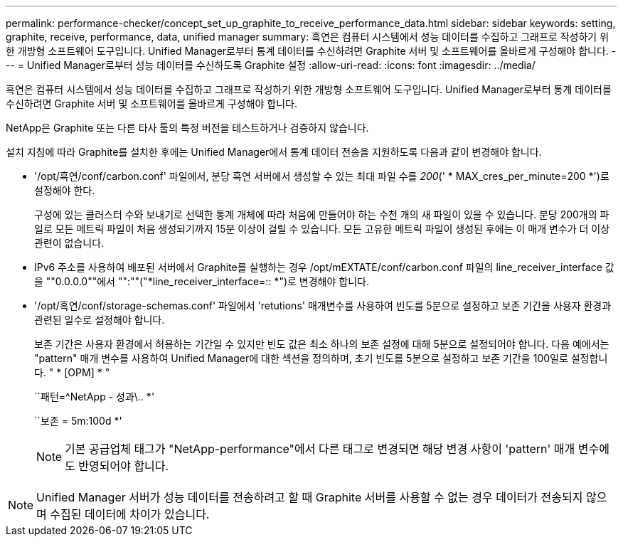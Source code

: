 ---
permalink: performance-checker/concept_set_up_graphite_to_receive_performance_data.html 
sidebar: sidebar 
keywords: setting, graphite, receive, performance, data, unified manager 
summary: 흑연은 컴퓨터 시스템에서 성능 데이터를 수집하고 그래프로 작성하기 위한 개방형 소프트웨어 도구입니다. Unified Manager로부터 통계 데이터를 수신하려면 Graphite 서버 및 소프트웨어를 올바르게 구성해야 합니다. 
---
= Unified Manager로부터 성능 데이터를 수신하도록 Graphite 설정
:allow-uri-read: 
:icons: font
:imagesdir: ../media/


[role="lead"]
흑연은 컴퓨터 시스템에서 성능 데이터를 수집하고 그래프로 작성하기 위한 개방형 소프트웨어 도구입니다. Unified Manager로부터 통계 데이터를 수신하려면 Graphite 서버 및 소프트웨어를 올바르게 구성해야 합니다.

NetApp은 Graphite 또는 다른 타사 툴의 특정 버전을 테스트하거나 검증하지 않습니다.

설치 지침에 따라 Graphite를 설치한 후에는 Unified Manager에서 통계 데이터 전송을 지원하도록 다음과 같이 변경해야 합니다.

* '/opt/흑연/conf/carbon.conf' 파일에서, 분당 흑연 서버에서 생성할 수 있는 최대 파일 수를 _200_(' * MAX_cres_per_minute=200 *')로 설정해야 한다.
+
구성에 있는 클러스터 수와 보내기로 선택한 통계 개체에 따라 처음에 만들어야 하는 수천 개의 새 파일이 있을 수 있습니다. 분당 200개의 파일로 모든 메트릭 파일이 처음 생성되기까지 15분 이상이 걸릴 수 있습니다. 모든 고유한 메트릭 파일이 생성된 후에는 이 매개 변수가 더 이상 관련이 없습니다.

* IPv6 주소를 사용하여 배포된 서버에서 Graphite를 실행하는 경우 /opt/mEXTATE/conf/carbon.conf 파일의 line_receiver_interface 값을 ""0.0.0.0""에서 "":""("*line_receiver_interface=:: *")로 변경해야 합니다.
* '/opt/흑연/conf/storage-schemas.conf' 파일에서 'retutions' 매개변수를 사용하여 빈도를 5분으로 설정하고 보존 기간을 사용자 환경과 관련된 일수로 설정해야 합니다.
+
보존 기간은 사용자 환경에서 허용하는 기간일 수 있지만 빈도 값은 최소 하나의 보존 설정에 대해 5분으로 설정되어야 합니다. 다음 예에서는 "pattern" 매개 변수를 사용하여 Unified Manager에 대한 섹션을 정의하며, 초기 빈도를 5분으로 설정하고 보존 기간을 100일로 설정합니다. " * [OPM] * "

+
``패턴=^NetApp - 성과\.. *'

+
``보존 = 5m:100d *'

+
[NOTE]
====
기본 공급업체 태그가 "NetApp-performance"에서 다른 태그로 변경되면 해당 변경 사항이 'pattern' 매개 변수에도 반영되어야 합니다.

====


[NOTE]
====
Unified Manager 서버가 성능 데이터를 전송하려고 할 때 Graphite 서버를 사용할 수 없는 경우 데이터가 전송되지 않으며 수집된 데이터에 차이가 있습니다.

====